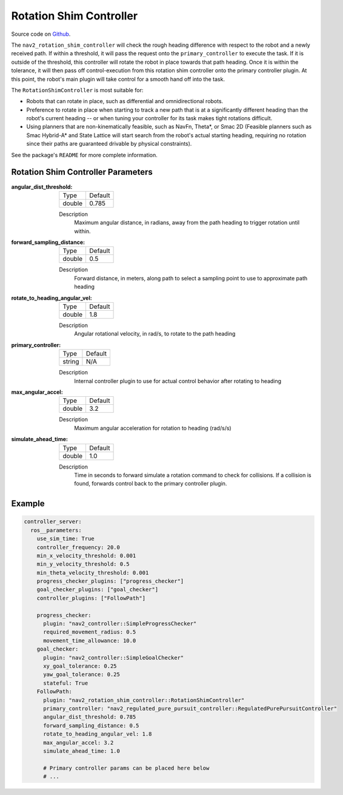 .. _configuring_rotation_shim:

Rotation Shim Controller
########################

Source code on Github_.

.. _Github: https://github.com/ros-planning/navigation2/tree/main/nav2_rotation_shim_controller

The ``nav2_rotation_shim_controller`` will check the rough heading difference with respect to the robot and a newly received path. If within a threshold, it will pass the request onto the ``primary_controller`` to execute the task. If it is outside of the threshold, this controller will rotate the robot in place towards that path heading. Once it is within the tolerance, it will then pass off control-execution from this rotation shim controller onto the primary controller plugin. At this point, the robot's main plugin will take control for a smooth hand off into the task. 

The ``RotationShimController`` is most suitable for:

- Robots that can rotate in place, such as differential and omnidirectional robots.
- Preference to rotate in place when starting to track a new path that is at a significantly different heading than the robot's current heading -- or when tuning your controller for its task makes tight rotations difficult.
- Using planners that are non-kinematically feasible, such as NavFn, Theta\*, or Smac 2D (Feasible planners such as Smac Hybrid-A* and State Lattice will start search from the robot's actual starting heading, requiring no rotation since their paths are guaranteed drivable by physical constraints). 

See the package's ``README`` for more complete information.

.. raw:: html

    <h1 align="center">
      <div style="position: relative; padding-bottom: 0%; overflow: hidden; max-width: 100%; height: auto;">
        <iframe width="708" height="400" src="https://www.youtube.com/embed/t-g2CBGByEw?autoplay=1&mute=1" frameborder="1" allowfullscreen></iframe>
      </div>
    </h1>

Rotation Shim Controller Parameters
***********************************

:angular_dist_threshold:

  ============== ===========================
  Type           Default                    
  -------------- ---------------------------
  double         0.785
  ============== ===========================

  Description
    Maximum angular distance, in radians, away from the path heading to trigger rotation until within.

:forward_sampling_distance:

  ============== =============================
  Type           Default                                               
  -------------- -----------------------------
  double         0.5
  ============== =============================

  Description
    Forward distance, in meters, along path to select a sampling point to use to approximate path heading

:rotate_to_heading_angular_vel:

  ============== =============================
  Type           Default                                               
  -------------- -----------------------------
  double         1.8 
  ============== =============================

  Description
    Angular rotational velocity, in rad/s, to rotate to the path heading

:primary_controller:

  ============== =============================
  Type           Default                                               
  -------------- -----------------------------
  string         N/A 
  ============== =============================

  Description
    Internal controller plugin to use for actual control behavior after rotating to heading

:max_angular_accel:

  ============== =============================
  Type           Default                                               
  -------------- -----------------------------
  double         3.2
  ============== =============================

  Description
    Maximum angular acceleration for rotation to heading (rad/s/s)

:simulate_ahead_time:

  ============== =============================
  Type           Default                                               
  -------------- -----------------------------
  double         1.0
  ============== =============================

  Description
    Time in seconds to forward simulate a rotation command to check for collisions. If a collision is found, forwards control back to the primary controller plugin.

Example
*******
.. code-block:: yaml

  controller_server:
    ros__parameters:
      use_sim_time: True
      controller_frequency: 20.0
      min_x_velocity_threshold: 0.001
      min_y_velocity_threshold: 0.5
      min_theta_velocity_threshold: 0.001
      progress_checker_plugins: ["progress_checker"]
      goal_checker_plugins: ["goal_checker"]
      controller_plugins: ["FollowPath"]

      progress_checker:
        plugin: "nav2_controller::SimpleProgressChecker"
        required_movement_radius: 0.5
        movement_time_allowance: 10.0
      goal_checker:
        plugin: "nav2_controller::SimpleGoalChecker"
        xy_goal_tolerance: 0.25
        yaw_goal_tolerance: 0.25
        stateful: True
      FollowPath:
        plugin: "nav2_rotation_shim_controller::RotationShimController"
        primary_controller: "nav2_regulated_pure_pursuit_controller::RegulatedPurePursuitController"
        angular_dist_threshold: 0.785
        forward_sampling_distance: 0.5
        rotate_to_heading_angular_vel: 1.8
        max_angular_accel: 3.2
        simulate_ahead_time: 1.0

        # Primary controller params can be placed here below
        # ...
